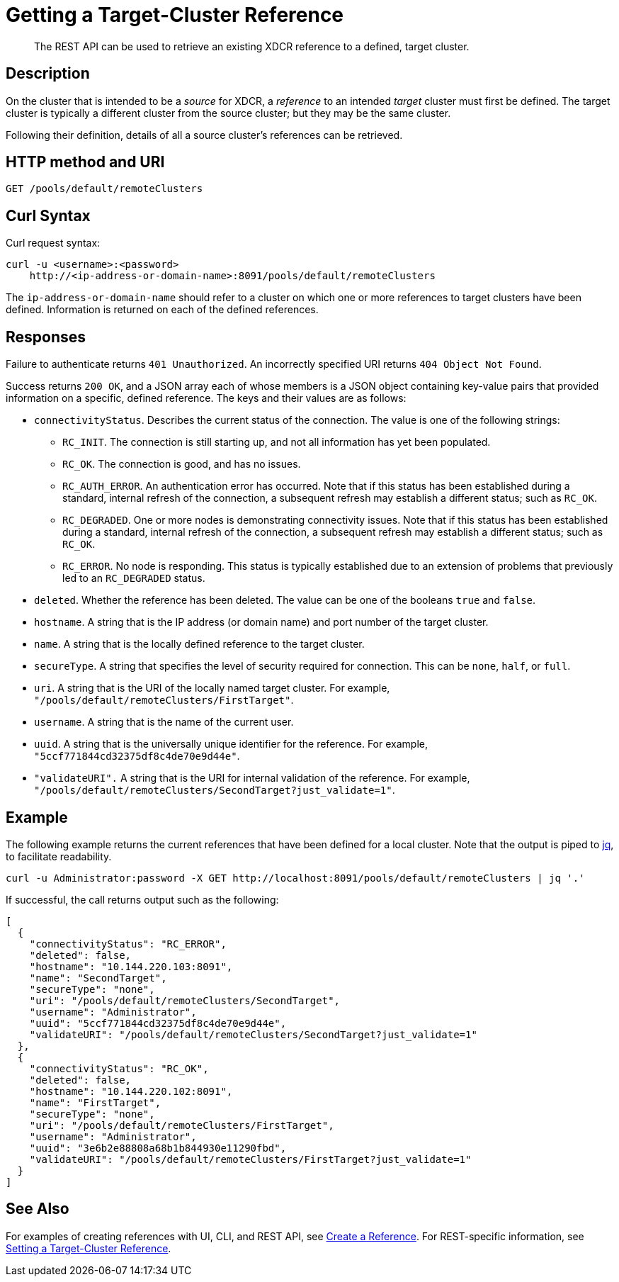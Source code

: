 = Getting a Target-Cluster Reference
:description: pass:q[The REST API can be used to retrieve an existing XDCR reference to a defined, target cluster.]
:page-topic-type: reference

[abstract]
{description}

== Description

On the cluster that is intended to be a _source_ for XDCR, a _reference_ to an intended _target_ cluster must first be defined.
The target cluster is typically a different cluster from the source cluster; but they may be the same cluster.

Following their definition, details of all a source cluster's references can be retrieved.

== HTTP method and URI
----
GET /pools/default/remoteClusters
----

== Curl Syntax

Curl request syntax:

----
curl -u <username>:<password>
    http://<ip-address-or-domain-name>:8091/pools/default/remoteClusters
----

The `ip-address-or-domain-name` should refer to a cluster on which one or more references to target clusters have been defined.
Information is returned on each of the defined references.

== Responses

Failure to authenticate returns `401 Unauthorized`.
An incorrectly specified URI returns `404 Object Not Found`.

Success returns `200 OK`, and a JSON array each of whose members is a JSON object containing key-value pairs that provided information on a specific, defined reference.
The keys and their values are as follows:

* `connectivityStatus`.
Describes the current status of the connection.
The value is one of the following strings:

** `RC_INIT`.
The connection is still starting up, and not all information has yet been populated.

** `RC_OK`.
The connection is good, and has no issues.

** `RC_AUTH_ERROR`.
An authentication error has occurred.
Note that if this status has been established during a standard, internal refresh of the connection, a subsequent refresh may establish a different status; such as `RC_OK`.

** `RC_DEGRADED`.
One or more nodes is demonstrating connectivity issues.
Note that if this status has been established during a standard, internal refresh of the connection, a subsequent refresh may establish a different status; such as `RC_OK`.

** `RC_ERROR`.
No node is responding.
This status is typically established due to an extension of problems that previously led to an `RC_DEGRADED` status.

* `deleted`.
Whether the reference has been deleted.
The value can be one of the booleans `true` and `false`.

* `hostname`.
A string that is the IP address (or domain name) and port number of the target cluster.

* `name`.
A string that is the locally defined reference to the target cluster.

* `secureType`.
A string that specifies the level of security required for connection.
This can be `none`, `half`, or `full`.

* `uri`.
A string that is the URI of the locally named target cluster.
For example, `"/pools/default/remoteClusters/FirstTarget"`.

* `username`.
A string that is the name of the current user.

* `uuid`.
A string that is the universally unique identifier for the reference.
For example, `"5ccf771844cd32375df8c4de70e9d44e"`.

* `"validateURI".`
A string that is the URI for internal validation of the reference.
For example, `"/pools/default/remoteClusters/SecondTarget?just_validate=1"`.

== Example

The following example returns the current references that have been defined for a local cluster.
Note that the output is piped to https://stedolan.github.io/jq/[jq^], to facilitate readability.

----
curl -u Administrator:password -X GET http://localhost:8091/pools/default/remoteClusters | jq '.'
----

If successful, the call returns output such as the following:

----
[
  {
    "connectivityStatus": "RC_ERROR",
    "deleted": false,
    "hostname": "10.144.220.103:8091",
    "name": "SecondTarget",
    "secureType": "none",
    "uri": "/pools/default/remoteClusters/SecondTarget",
    "username": "Administrator",
    "uuid": "5ccf771844cd32375df8c4de70e9d44e",
    "validateURI": "/pools/default/remoteClusters/SecondTarget?just_validate=1"
  },
  {
    "connectivityStatus": "RC_OK",
    "deleted": false,
    "hostname": "10.144.220.102:8091",
    "name": "FirstTarget",
    "secureType": "none",
    "uri": "/pools/default/remoteClusters/FirstTarget",
    "username": "Administrator",
    "uuid": "3e6b2e88808a68b1b844930e11290fbd",
    "validateURI": "/pools/default/remoteClusters/FirstTarget?just_validate=1"
  }
]
----

== See Also

For examples of creating references with UI, CLI, and REST API, see xref:manage:manage-xdcr/create-xdcr-reference.adoc[Create a Reference].
For REST-specific information, see xref:rest-api:rest-xdcr-create-ref.adoc[Setting a Target-Cluster Reference].
